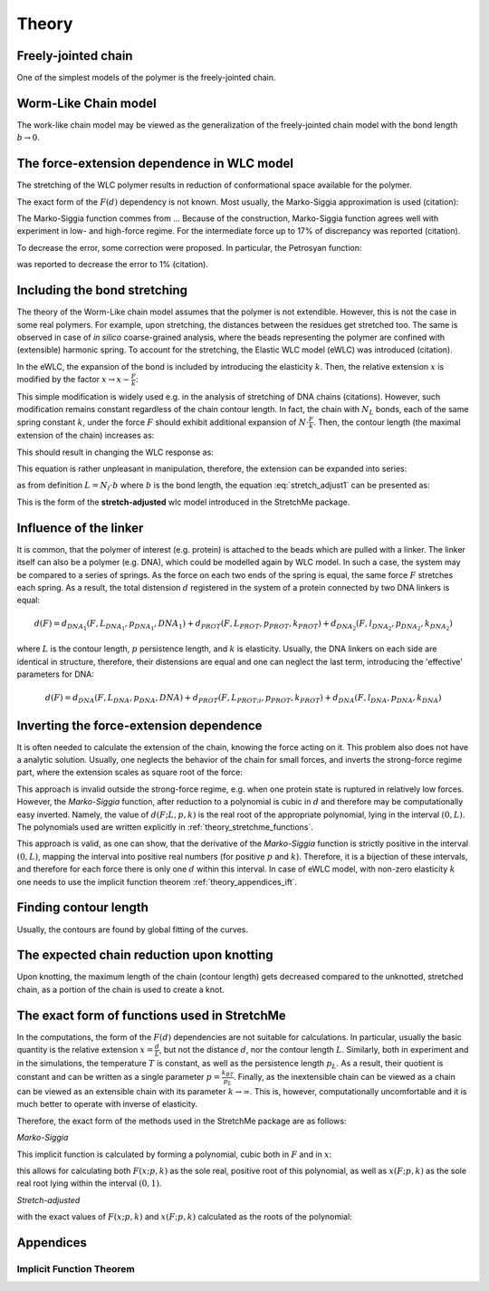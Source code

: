 .. _theory:

Theory
===========

.. _theory_fjc:

Freely-jointed chain
--------------------
One of the simplest models of the polymer is the freely-jointed chain.

.. _theory_wlc:

Worm-Like Chain model
---------------------
The work-like chain model may be viewed as the generalization of the freely-jointed chain model with the bond length :math:`b\rightarrow 0`.

.. _theory_fd:

The force-extension dependence in WLC model
-------------------------------------------
The stretching of the WLC polymer results in reduction of conformational space available for the polymer.

The exact form of the :math:`F(d)` dependency is not known. Most usually, the Marko-Siggia approximation is used (citation):

.. math::
    F(d;L,p) = p\left( \frac{1}{4\cdot(1-\frac{d}{L})^2} - \frac{1}{4} + \frac{d}{L} \right)
    :label: marko-siggia

The Marko-Siggia function commes from ...
Because of the construction, Marko-Siggia function agrees well with experiment in low- and high-force regime.
For the intermediate force up to 17% of discrepancy was reported (citation).

To decrease the error, some correction were proposed. In particular, the Petrosyan function:

.. math::
    F(d;L,p) = p\left( \frac{1}{4\cdot(1-\frac{d}{L})^2} - \frac{1}{4} + \frac{d}{L} - 0.8\cdot(\frac{d}{L})^{2.15} \right)
    :label: Petrosyan

was reported to decrease the error to 1% (citation).

.. _theory_ewlc:

Including the bond stretching
-----------------------------
The theory of the Worm-Like chain model assumes that the polymer is not extendible.
However, this is not the case in some real polymers. For example, upon stretching, the distances between the residues get stretched too.
The same is observed in case of *in silico* coarse-grained analysis, where the beads representing the polymer are confined with (extensible) harmonic spring.
To account for the stretching, the Elastic WLC model (eWLC) was introduced (citation).

In the eWLC, the expansion of the bond is included by introducing the elasticity :math:`k`.
Then, the relative extension :math:`x` is modified by the factor :math:`x \rightarrow x-\frac{F}{k}`:

.. math::
    F(x;p,k) = p\left( \frac{1}{4\cdot(1-x+\frac{F}{k})^2} - \frac{1}{4} + x - \frac{F}{k} \right)
    :label: reduced_ewlc

This simple modification is widely used e.g. in the analysis of stretching of DNA chains (citations).
However, such modification remains constant regardless of the chain contour length.
In fact, the chain with :math:`N_L` bonds, each of the same spring constant :math:`k`, under the force :math:`F` should exhibit additional expansion of :math:`N\cdot\frac{F}{k}`.
Then, the contour length (the maximal extension of the chain) increases as:

.. math::
    L \rightarrow L + N_L\cdot\frac{F}{k}
    :label: chain_length_increase

This should result in changing the WLC response as:

.. math::
    F(d;L,p,k) = p\left( \frac{1}{4\cdot(1-\frac{d}{L + N_L\cdot\frac{F}{k}})^2} - \frac{1}{4} + \frac{d}{L + N_L\cdot\frac{F}{k}} \right)
    :label: stretch_adjust1

This equation is rather unpleasant in manipulation, therefore, the extension can be expanded into series:

.. math::
    \frac{d}{L + N_L\cdot\frac{F}{k}} = \frac{d}{L} \frac{1}{1 + \frac{N_LF}{Lk}} \simeq x\cdot(1-\frac{N_L}{L}\frac{F}{k})
    :label: stretch_adjust_series

as from definition :math:`L = N_l \cdot b` where :math:`b` is the bond length, the equation :eq:`stretch_adjust1` can be presented as:

.. math::
    F(x;p,k) = p\left( \frac{1}{4\cdot(1-x\cdot\left(1-b\frac{F}{k})\right)^2} - \frac{1}{4} + x\cdot\left(1-b\frac{F}{k}\right) \right)
    :label: stretch_adjust2

This is the form of the **stretch-adjusted** wlc model introduced in the StretchMe package.

.. _theory_linker:

Influence of the linker
-----------------------
It is common, that the polymer of interest (e.g. protein) is attached to the beads which are pulled with a linker.
The linker itself can also be a polymer (e.g. DNA), which could be modelled again by WLC model.
In such a case, the system may be compared to a series of springs.
As the force on each two ends of the spring is equal, the same force :math:`F` stretches each spring.
As a result, the total distension :math:`d` registered in the system of a protein connected by two DNA linkers is equal:

.. math::

    d(F) = d_{DNA_1}(F,L_{DNA_1},p_{DNA_1},{DNA_1}) + d_{PROT}(F,L_{PROT},p_{PROT},k_{PROT}) + d_{DNA_2}(F,l_{DNA_2},p_{DNA_2},k_{DNA_2})

where :math:`L` is the contour length, :math:`p` persistence length, and :math:`k` is elasticity.
Usually, the DNA linkers on each side are identical in structure, therefore, their distensions are equal and one can neglect the last term, introducing the 'effective' parameters for DNA:

.. math::

    d(F) = d_{DNA}(F,L_{DNA},p_{DNA},{DNA}) + d_{PROT}(F,L_{PROT;i},p_{PROT},k_{PROT}) + d_{DNA}(F,l_{DNA},p_{DNA},k_{DNA})


.. _theory_inverting:

Inverting the force-extension dependence
----------------------------------------
It is often needed to calculate the extension of the chain, knowing the force acting on it.
This problem also does not have a analytic solution. Usually, one neglects the behavior of the chain for small forces, and inverts the strong-force regime part, where the extension scales as square root of the force:

.. math::
    d(F;L,p_l) = L * \left(1-\frac{1}{2}\sqrt{\frac{Fp_L}{k_BT}}\right)
    :label: simple_inverting_marko_siggia

This approach is invalid outside the strong-force regime, e.g. when one protein state is ruptured in relatively low forces.
However, the *Marko-Siggia* function, after reduction to a polynomial is cubic in :math:`d` and therefore may be computationally easy inverted.
Namely, the value of :math:`d(F;L,p,k)` is the real root of the appropriate polynomial, lying in the interval :math:`(0,L)`.
The polynomials used are written explicitly in :ref:`theory_stretchme_functions`.

This approach is valid, as one can show, that the derivative of the *Marko-Siggia* function is strictly positive in the interval :math:`(0,L)`, mapping the interval into positive real numbers (for positive :math:`p` and :math:`k`).
Therefore, it is a bijection of these intervals, and therefore for each force there is only one :math:`d` within this interval.
In case of eWLC model, with non-zero elasticity :math:`k` one needs to use the implicit function theorem :ref:`theory_appendices_ift`.

.. _theory_contour_length:

Finding contour length
----------------------

Usually, the contours are found by global fitting of the curves.

.. _theory_knotting:

The expected chain reduction upon knotting
------------------------------------------

Upon knotting, the maximum length of the chain (contour length) gets decreased compared to the unknotted, stretched chain, as a portion of the chain is used to create a knot.

.. _theory_stretchme_functions:

The exact form of functions used in StretchMe
---------------------------------------------

In the computations, the form of the :math:`F(d)` dependencies are not suitable for calculations.
In particular, usually the basic quantity is the relative extension :math:`x=\frac{d}{L}`, but not the distance :math:`d`, nor the contour length :math:`L`.
Similarly, both in experiment and in the simulations, the temperature :math:`T` is constant, as well as the persistence length :math:`p_L`.
As a result, their quotient is constant and can be written as a single parameter :math:`p=\frac{k_BT}{p_L}`.
Finally, as the inextensible chain can be viewed as a chain can be viewed as an extensible chain with its parameter :math:`k\rightarrow\infty`.
This is, however, computationally uncomfortable and it is much better to operate with inverse of elasticity.

Therefore, the exact form of the methods used in the StretchMe package are as follows:

*Marko-Siggia*

.. math::
    F(x;p,k) = p\left( \frac{1}{4\cdot\left(1 - x + kF)\right)^2} - \frac{1}{4} + x - kF \right)
    :label: real_marko-siggia

This implicit function is calculated by forming a polynomial, cubic both in :math:`F` and in :math:`x`:

.. math::
    -\frac{F^3}{k^3}-\frac{F^3}{k^2 p}+\frac{3 F^2 x}{k^2}-\frac{2.25 F^2}{k^2}+\frac{2 F^2 x}{k p}-\frac{2 F^2}{k p}-\frac{3 F x^2}{k}+\frac{4.5 F x}{k}-\frac{1.5 F}{k}+\\
    \frac{F x^2}{p}+\frac{2 F x}{p}-\frac{F}{p}+x^3-2.25 x^2+1.5 x = 0
    :label: marko-siggia_polynomial


this allows for calculating both :math:`F(x;p,k)` as the sole real, positive root of this polynomial, as well as :math:`x(F;p,k)` as the sole real root lying within the interval :math:`(0,1)`.

*Stretch-adjusted*

.. math::
    F(x;p,k) = p\left( \frac{1}{4\cdot\left(1 - x\cdot(1-kF)\right)^2} - \frac{1}{4} + x\cdot(1-kF) \right)
    :label: real_stretch-adjusted

with the exact values of :math:`F(x;p,k)` and :math:`x(F;p,k)` calculated as the roots of the polynomial:

.. math::
    \frac{4 F^3 k^3 x^3}{b^3}+\frac{4 F^3 k^2 x^2}{b^2 p}-\frac{12 F^2 k^2 x^3}{b^2}+\frac{9 F^2 k^2 x^2}{b^2}-\frac{8 F^2 k x^2}{b p}+\frac{8 F^2 k x}{b p}+\frac{12 F k x^3}{b} + \\
    -\frac{18 F k x^2}{b}+\frac{6 F k x}{b}+\frac{4 F x^2}{p}-\frac{8 F x}{p}+\frac{4 F}{p}-4 x^3+9 x^2-6 x = 0
    :label: stretch-adjusted_polynomial

.. _theory_appendices:

Appendices
----------

.. _theory_appendices_ift:

Implicit Function Theorem
+++++++++++++++++++++++++

